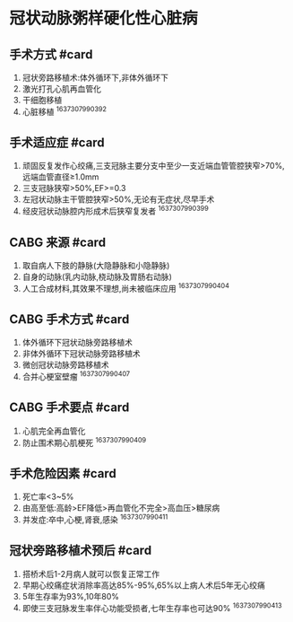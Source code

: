 * 冠状动脉粥样硬化性心脏病
  :PROPERTIES:
  :CUSTOM_ID: 冠状动脉粥样硬化性心脏病
  :ID:       20211122T213534.357714
  :END:
** 手术方式 #card
   :PROPERTIES:
   :CUSTOM_ID: 手术方式-card
   :END:

1. 冠状旁路移植术:体外循环下,非体外循环下
2. 激光打孔心肌再血管化
3. 干细胞移植
4. 心脏移植 ^1637307990392

** 手术适应症 #card
   :PROPERTIES:
   :CUSTOM_ID: 手术适应症-card
   :END:

1. 顽固反复发作心绞痛,三支冠脉主要分支中至少一支近端血管管腔狭窄>70%,远端血管直径≥1.0mm
2. 三支冠脉狭窄>50%,EF>=0.3
3. 左冠状动脉主干管腔狭窄>50%,无论有无症状,尽早手术
4. 经皮冠状动脉腔内形成术后狭窄复发者 ^1637307990399

** CABG 来源 #card
   :PROPERTIES:
   :CUSTOM_ID: cabg-来源-card
   :END:

1. 取自病人下肢的静脉(大隐静脉和小隐静脉)
2. 自身的动脉(乳内动脉,桡动脉及胃肠右动脉)
3. 人工合成材料,其效果不理想,尚未被临床应用 ^1637307990404

** CABG 手术方式 #card
   :PROPERTIES:
   :CUSTOM_ID: cabg-手术方式-card
   :END:

1. 体外循环下冠状动脉旁路移植术
2. 非体外循环下冠状动脉旁路移植术
3. 微创冠状动脉旁路移植术
4. 合并心梗室壁瘤 ^1637307990407

** CABG 手术要点 #card
   :PROPERTIES:
   :CUSTOM_ID: cabg-手术要点-card
   :END:

1. 心肌完全再血管化
2. 防止围术期心肌梗死 ^1637307990409

** 手术危险因素 #card
   :PROPERTIES:
   :CUSTOM_ID: 手术危险因素-card
   :END:

1. 死亡率<3~5%
2. 由高至低:高龄>EF降低>再血管化不完全>高血压>糖尿病
3. 并发症:卒中,心梗,肾衰,感染 ^1637307990411

** 冠状旁路移植术预后 #card
   :PROPERTIES:
   :CUSTOM_ID: 冠状旁路移植术预后-card
   :END:

1. 搭桥术后1-2月病人就可以恢复正常工作
2. 早期心绞痛症状消除率高达85%-95%,65%以上病人术后5年无心绞痛
3. 5年生存率为93%,10年80%
4. 即使三支冠脉发生率伴心功能受损者,七年生存率也可达90% ^1637307990413
